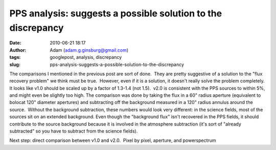 PPS analysis: suggests a possible solution to the discrepancy
#############################################################
:date: 2010-06-21 18:17
:author: Adam (adam.g.ginsburg@gmail.com)
:tags: googlepost, analysis, discrepancy
:slug: pps-analysis-suggests-a-possible-solution-to-the-discrepancy

The comparisons I mentioned in the previous post are sort of done.  They
are pretty suggestive of a solution to the "flux recovery problem" we
think must be true.  However, even if it is a solution, it doesn't
really solve the problem completely.
It looks like v1.0 should be scaled up by a factor of 1.3-1.4 (not
1.5).  v2.0 is consistent with the PPS sources to within 5%, and might
even be slightly too high.
The comparison was done by taking the flux in a 60" radius aperture
(equivalent to bolocat 120" diameter apertures) and subtracting off the
background measured in a 120" radius annulus around the source.  Without
the background subtraction, these numbers would look very different: in
the science fields, most of the sources sit on an extended background. 
Even though the "background flux" isn't recovered in the PPS fields, it
should contribute to the source background because it is involved in the
atmosphere subtraction (it's sort of "already subtracted" so you have to
subtract from the science fields).

.. image:: http://3.bp.blogspot.com/_lsgW26mWZnU/TB-rPT7MLdI/AAAAAAAAFws/7oWTt3FOF-M/s320/BGPS_correction_factors.png
.. image:: http://2.bp.blogspot.com/_lsgW26mWZnU/TB-rQId8G_I/AAAAAAAAFw0/NUJKQO_5zI4/s320/BGPS_correction_factor_histograms.png

Next step: direct comparison between v1.0 and v2.0.  Pixel by pixel,
aperture, and powerspectrum

.. _|image2|: http://3.bp.blogspot.com/_lsgW26mWZnU/TB-rPT7MLdI/AAAAAAAAFws/7oWTt3FOF-M/s1600/BGPS_correction_factors.png
.. _|image3|: http://2.bp.blogspot.com/_lsgW26mWZnU/TB-rQId8G_I/AAAAAAAAFw0/NUJKQO_5zI4/s1600/BGPS_correction_factor_histograms.png

